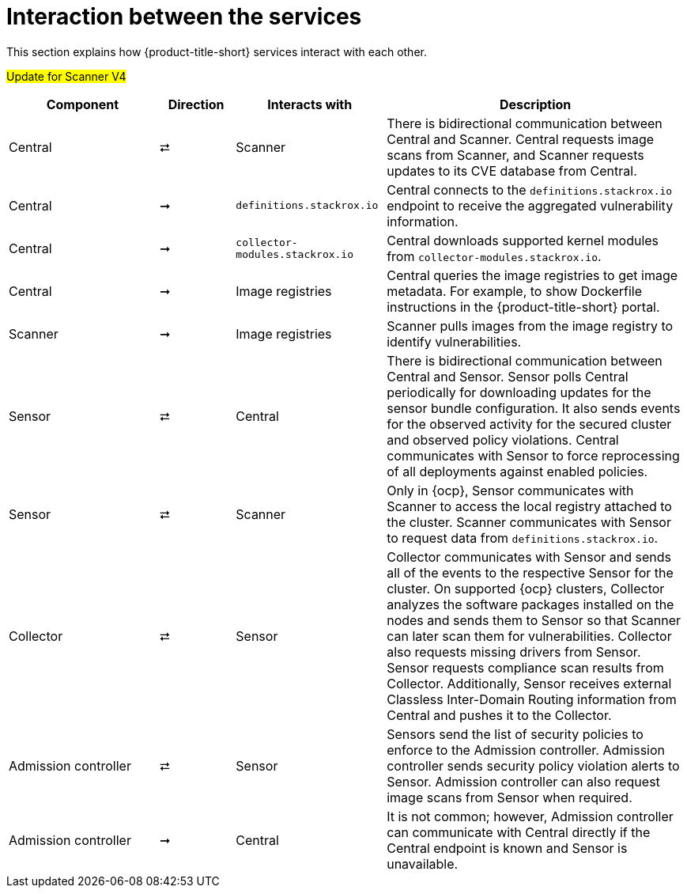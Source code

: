 // Module included in the following assemblies:
//
// * architecture/acs-architecture.adoc
:_mod-docs-content-type: CONCEPT
[id="acs-architecture-interaction-between-services_{context}"]
= Interaction between the services

This section explains how {product-title-short} services interact with each other.

#Update for Scanner V4#
[%header,cols="^.^2,^.^1,^.^2,4"]
|===

|Component |Direction |Interacts with |Description

|Central
|⮂
|Scanner
|There is bidirectional communication between Central and Scanner.
Central requests image scans from Scanner, and Scanner requests updates to its CVE database from Central.

|Central
|➞
|`definitions.stackrox.io`
|Central connects to the `definitions.stackrox.io` endpoint to receive the aggregated vulnerability information.

|Central
|➞
|`collector-modules.stackrox.io`
|Central downloads supported kernel modules from `collector-modules.stackrox.io`.

|Central
|➞
|Image registries
|Central queries the image registries to get image metadata.
For example, to show Dockerfile instructions in the {product-title-short} portal.

|Scanner
|➞
|Image registries
|Scanner pulls images from the image registry to identify vulnerabilities.

|Sensor
|⮂
|Central
|There is bidirectional communication between Central and Sensor.
Sensor polls Central periodically for downloading updates for the sensor bundle configuration.
It also sends events for the observed activity for the secured cluster and observed policy violations.
Central communicates with Sensor to force reprocessing of all deployments against enabled policies.

|Sensor
|⮂
|Scanner
|Only in {ocp}, Sensor communicates with Scanner to access the local registry attached to the cluster.
Scanner communicates with Sensor to request data from `definitions.stackrox.io`.

|Collector
|⮂
|Sensor
|Collector communicates with Sensor and sends all of the events to the respective Sensor for the cluster.
On supported {ocp} clusters, Collector analyzes the software packages installed on the nodes and sends them to Sensor so that Scanner can later scan them for vulnerabilities.
Collector also requests missing drivers from Sensor.
Sensor requests compliance scan results from Collector. Additionally, Sensor receives external Classless Inter-Domain Routing information from Central and pushes it to the Collector.

|Admission controller
|⮂
|Sensor
|Sensors send the list of security policies to enforce to the Admission controller.
Admission controller sends security policy violation alerts to Sensor.
Admission controller can also request image scans from Sensor when required.

|Admission controller
|➞
|Central
|It is not common; however, Admission controller can communicate with Central directly if the Central endpoint is known and Sensor is unavailable.

|===
